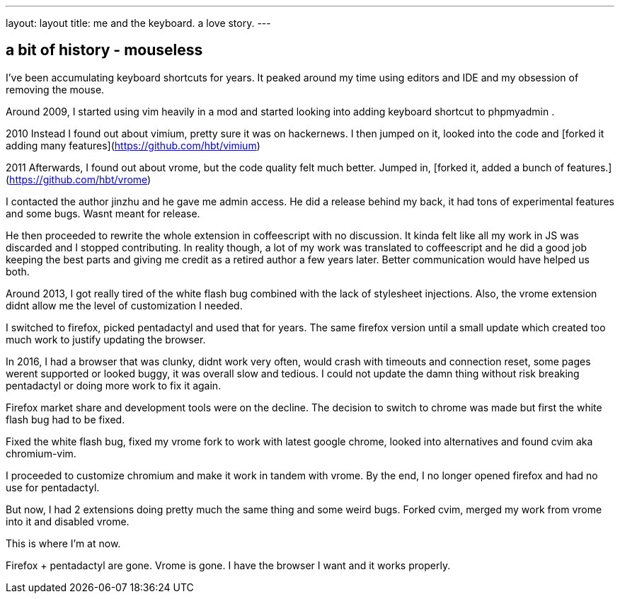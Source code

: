 ---
layout: layout
title:  me and the keyboard. a love story.
---


## a bit of history - mouseless


I've been accumulating keyboard shortcuts for years. 
It peaked around my time using editors and IDE and my obsession of removing the mouse. 

Around 2009, I started using vim heavily in a mod and started looking into adding keyboard shortcut to phpmyadmin .

2010
Instead I found out about vimium, pretty sure it was on hackernews. I then jumped on it, looked into the code and [forked it adding many features](https://github.com/hbt/vimium) 

2011
Afterwards, I found out about vrome, but the code quality felt much better. Jumped in, [forked it, added a bunch of features.](https://github.com/hbt/vrome)

I contacted the author jinzhu and he gave me admin access.
He did a release behind my back, it had tons of experimental features and some bugs. Wasnt meant for release. 

He then proceeded to rewrite the whole extension in coffeescript with no discussion. It kinda felt like all my work in JS was discarded and I stopped contributing.
In reality though, a lot of my work was translated to coffeescript and he did a good job keeping the best parts and giving me credit as a retired author a few years later.
Better communication would have helped us both.

Around 2013, I got really tired of the white flash bug combined with the lack of stylesheet injections. 
Also, the vrome extension didnt allow me the level of customization I needed. 

I switched to firefox, picked pentadactyl and used that for years. The same firefox version until a small update which created too much work to justify updating the browser. 


In 2016, I had a browser that was clunky, didnt work very often, would crash with timeouts and connection reset, some pages werent supported or looked buggy, it was overall slow and tedious. I could not update the damn thing without risk breaking pentadactyl or doing more work to fix it again. 

Firefox market share and development tools were on the decline.
The decision to switch to chrome was made but first the white flash bug had to be fixed. 

Fixed the white flash bug, fixed my vrome fork to work with latest google chrome, looked into alternatives and found cvim aka chromium-vim. 


I proceeded to customize chromium and make it work in tandem with vrome. By the end, I no longer opened firefox and had no use for pentadactyl. 

But now, I had 2 extensions doing pretty much the same thing and some weird bugs. Forked cvim, merged my work from vrome into it and disabled vrome. 

This is where I'm at now. 

Firefox + pentadactyl are gone. Vrome is gone. I have the browser I want and it works properly. 
